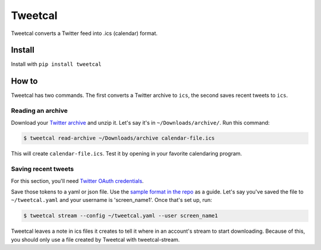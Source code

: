 Tweetcal
========

Tweetcal converts a Twitter feed into .ics (calendar) format.

Install
-------

Install with ``pip install tweetcal``

How to
------

Tweetcal has two commands. The first converts a Twitter archive to
``ics``, the second saves recent tweets to ``ics``.

Reading an archive
~~~~~~~~~~~~~~~~~~

Download your `Twitter
archive <https://support.twitter.com/articles/20170160-downloading-your-twitter-archive>`__
and unzip it. Let's say it's in ``~/Downloads/archive/``. Run this
command:

.. code:: sh

    $ tweetcal read-archive ~/Downloads/archive calendar-file.ics

This will create ``calendar-file.ics``. Test it by opening in your
favorite calendaring program.

Saving recent tweets
~~~~~~~~~~~~~~~~~~~~

For this section, you'll need `Twitter OAuth
credentials <https://dev.twitter.com/oauth/overview/application-owner-access-tokens>`__.

Save those tokens to a yaml or json file. Use the `sample format in the
repo <https://github.com/fitnr/tweetcal/blob/master/sample-config.yaml>`__
as a guide. Let's say you've saved the file to ``~/tweetcal.yaml`` and
your username is 'screen\_name1'. Once that's set up, run:

.. code:: sh

    $ tweetcal stream --config ~/tweetcal.yaml --user screen_name1

Tweetcal leaves a note in ics files it creates to tell it where in an
account's stream to start downloading. Because of this, you should only
use a file created by Tweetcal with tweetcal-stream.
